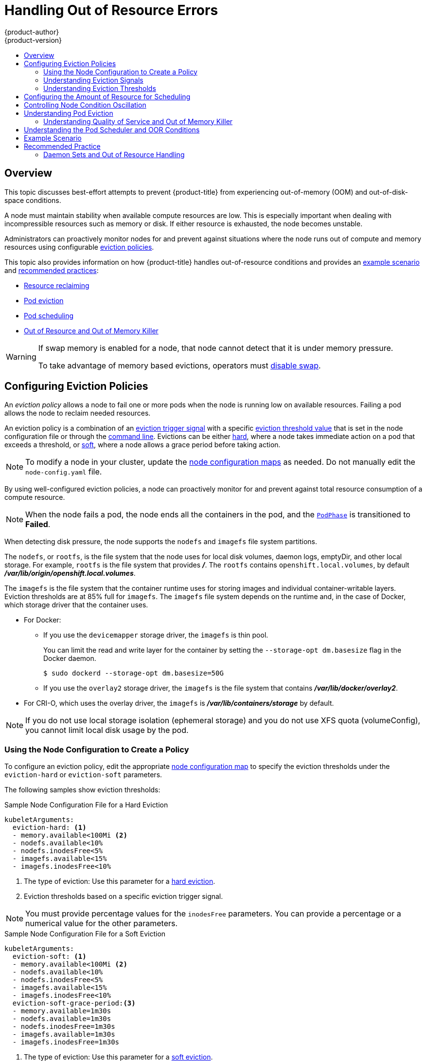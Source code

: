 [[admin-guide-handling-out-of-resource-errors]]
= Handling Out of Resource Errors
{product-author}
{product-version}
:data-uri:
:icons:
:experimental:
:toc: macro
:toc-title:

toc::[]

== Overview

This topic discusses best-effort attempts to prevent {product-title} from experiencing out-of-memory (OOM) and out-of-disk-space conditions.

A node must maintain stability when available compute resources are low. This is especially important when dealing with incompressible resources such as memory or disk. If either resource is exhausted, the node becomes unstable.

Administrators can proactively monitor nodes for and prevent against situations where the node runs out of compute and memory resources using configurable xref:out-of-resource-eviction-policy[eviction policies].

This topic also provides information on how {product-title} handles out-of-resource conditions and provides an xref:out-of-resource-schedulable-resources-and-eviction-policies[example scenario] and xref:out-of-resource-recommended-practices[recommended practices]:

* xref:out-of-resource-reclaiming-node-level-resources[Resource reclaiming]
* xref:out-of-resource-eviction-of-pods[Pod eviction]
* xref:out-of-resource-scheduler[Pod scheduling]
* xref:out-of-resource-node-out-of-resource-and-out-of-memory[Out of Resource and Out of Memory Killer]

[WARNING]
====
If swap memory is enabled for a node, that node cannot detect that it is under memory pressure.

To take advantage of memory based evictions, operators must xref:../admin_guide/overcommit.adoc#disabling-swap-memory[disable swap].
====

[[out-of-resource-eviction-policy]]
== Configuring Eviction Policies

An _eviction policy_ allows a node to fail one or more pods when the node is running low on available resources. Failing a pod allows the node to reclaim needed resources.

An eviction policy is a combination of an xref:out-of-resource-eviction-signals[eviction trigger signal] with a specific xref:out-of-resource-eviction-thresholds[eviction threshold value] that is set in the node configuration file or through the xref:out-of-resource-eviction-thresholds[command line]. Evictions can be either xref:out-of-resource-hard-eviction-thresholds[hard], where a node takes immediate action on a pod that exceeds a threshold, or xref:out-of-resource-soft-eviction-thresholds[soft], where a node allows a grace period before taking action.

[NOTE]
====
To modify a node in your cluster, update the xref:../admin_guide/manage_nodes.adoc#modifying-nodes[node configuration maps] as needed. Do not manually edit the `node-config.yaml` file.
====

By using well-configured eviction policies, a node can proactively monitor for and prevent against total resource consumption of a compute resource.

[NOTE]
====
When the node fails a pod, the node ends all the containers in the pod, and the link:https://kubernetes.io/docs/concepts/workloads/pods/pod-lifecycle/#pod-phase[`PodPhase`] is transitioned to *Failed*.
====

When detecting disk pressure, the node supports the `nodefs` and `imagefs` file system partitions.

The `nodefs`, or `rootfs`, is the file system that the node uses for local disk volumes, daemon logs, emptyDir, and other local storage. For example, `rootfs` is the file system that provides *_/_*. The `rootfs` contains `openshift.local.volumes`, by default *_/var/lib/origin/openshift.local.volumes_*.

The `imagefs` is the file system that the container runtime uses for storing images and individual container-writable layers. Eviction thresholds are at 85% full for `imagefs`. The `imagefs` file system depends on the runtime and, in the case of Docker, which storage driver that the container uses.

* For Docker:
+
** If you use the `devicemapper` storage driver, the `imagefs` is thin pool.
+
You can limit the read and write layer for the container by setting the `--storage-opt dm.basesize` flag in the Docker daemon.
+
[source,terminal]
----
$ sudo dockerd --storage-opt dm.basesize=50G
----
+
** If you use the `overlay2` storage driver, the `imagefs` is the file system that contains *_/var/lib/docker/overlay2_*.

* For CRI-O, which uses the overlay driver, the `imagefs` is *_/var/lib/containers/storage_* by default.

[NOTE]
====
If you do not use local storage isolation (ephemeral storage) and you do not use XFS quota (volumeConfig), you cannot limit local disk usage by the pod.
====

[[out-of-resource-create-config]]
=== Using the Node Configuration to Create a Policy

To configure an eviction policy, edit the appropriate xref:../admin_guide/manage_nodes.adoc#modifying-nodes[node configuration map] to specify the eviction thresholds under the `eviction-hard` or `eviction-soft` parameters.

The following samples show eviction thresholds:

.Sample Node Configuration File for a Hard Eviction
[source,yaml]
----
kubeletArguments:
  eviction-hard: <1>
  - memory.available<100Mi <2>
  - nodefs.available<10%
  - nodefs.inodesFree<5%
  - imagefs.available<15%
  - imagefs.inodesFree<10%
----
<1> The type of eviction: Use this parameter for a xref:out-of-resource-hard-eviction-thresholds[hard eviction].
<2> Eviction thresholds based on a specific eviction trigger signal.

[NOTE]
====
You must provide percentage values for the `inodesFree` parameters. You can provide a percentage or a numerical value for the other parameters.
====

.Sample Node Configuration File for a Soft Eviction
[source,yaml]
----
kubeletArguments:
  eviction-soft: <1>
  - memory.available<100Mi <2>
  - nodefs.available<10%
  - nodefs.inodesFree<5%
  - imagefs.available<15%
  - imagefs.inodesFree<10%
  eviction-soft-grace-period:<3>
  - memory.available=1m30s
  - nodefs.available=1m30s
  - nodefs.inodesFree=1m30s
  - imagefs.available=1m30s
  - imagefs.inodesFree=1m30s
----
<1> The type of eviction: Use this parameter for a xref:out-of-resource-hard-eviction-thresholds[soft eviction].
<2> An eviction threshold based on a specific eviction trigger signal.
<3> The grace period for the soft eviction. Leave the default values for optimal performance.

Restart the {product-title} service for the changes to take effect:

ifdef::openshift-enterprise[]
[source,terminal]
----
# systemctl restart atomic-openshift-node
----
endif::[]
ifdef::openshift-origin[]
[source,terminal]
----
# systemctl restart origin-node
----
endif::[]

[[out-of-resource-eviction-signals]]
=== Understanding Eviction Signals

You can configure a node to trigger eviction decisions on any of the signals described in the table below. You add an eviction signal to an xref:out-of-resource-eviction-thresholds[eviction threshold] along with a threshold value.

To view the signals:

[source,terminal]
----
curl <certificate details> \
  https://<master>/api/v1/nodes/<node>/proxy/stats/summary
----

////
curl --cacert /path/to/ca.crt
////

[[out-of-resource-eviction-signals-supported]]
.Supported Eviction Signals
[cols="2a,2a,2a,10a",options="header"]
|===

|Node Condition |Eviction Signal | Value |Description

|`MemoryPressure`
|`memory.available`
|`memory.available` = `node.status.capacity[memory]` - `node.stats.memory.workingSet`
| Available memory on the node has exceeded an eviction threshold.

.4+|`DiskPressure`
|`nodefs.available`
|`nodefs.available` = `node.stats.fs.available`
.4+| Available disk space on either the node root file system or image file system has exceeded an eviction threshold.

|`nodefs.inodesFree`
|`nodefs.inodesFree` = `node.stats.fs.inodesFree`

|`imagefs.available`
|`imagefs.available` = `node.stats.runtime.imagefs.available`

|`imagefs.inodesFree`
|`imagefs.inodesFree` = `node.stats.runtime.imagefs.inodesFree`
|===

Each of the signals in the preceding table supports either a literal or percentage-based value, except `inodesFree`. The `inodesFree` signal must be specified as a percentage. The percentage-based value is calculated relative to the total capacity associated with each signal.

A script derives the value for `memory.available` from your cgroup driver using the same set of steps that the kubelet performs. The script excludes inactive file memory (that is, the number of bytes of file-backed memory on inactive LRU list) from its calculation as it assumes that inactive file memory is reclaimable under pressure.

[NOTE]
====
Do not use tools like `free -m`, because `free -m` does not work in a container.
====

{product-title} monitors these file systems every 10 seconds.

If you store volumes and logs in a dedicated file system, the node does not monitor that file system.

[NOTE]
====
The node supports the ability to trigger eviction decisions based on disk pressure. Before evicting pods because of disk pressure, the node also performs xref:../admin_guide/garbage_collection.adoc#admin-guide-garbage-collection[container and image garbage collection].
====

[[out-of-resource-eviction-thresholds]]
=== Understanding Eviction Thresholds

You can configure a node to specify eviction thresholds. Reaching a threshold triggers the node to reclaim resources. You can configure a threshold in the xref:out-of-resource-eviction-policy[node configuration file].

If an eviction threshold is met, independent of its associated grace period, the node reports a condition to indicate that the node is under memory or disk pressure. Reporting the pressure prevents the scheduler from scheduling any additional pods on the node while attempts to reclaim resources are made.

The node continues to report node status updates at the frequency specified by the `node-status-update-frequency` argument. The default frequency is `10s` (ten seconds).

Eviction thresholds can be xref:out-of-resource-hard-eviction-thresholds[hard], for when the node takes immediate action when a threshold is met, or xref:out-of-resource-soft-eviction-thresholds[soft], for when you allow a grace period before reclaiming resources.

[NOTE]
====
Soft eviction usage is more common when you target a certain level of utilization, but can tolerate temporary spikes. We recommended setting the soft eviction threshold lower than the hard eviction threshold, but the time period can be operator-specific. The system reservation should also cover the soft eviction threshold.

The soft eviction threshold is an advanced feature. You should configure a hard eviction threshold before attempting to use soft eviction thresholds.
====

Thresholds are configured in the following form:

----
<eviction_signal><operator><quantity>
----

* The `eviction-signal` value can be any xref:out-of-resource-eviction-signals-supported[supported eviction signal].
* The `operator` value is `<`.
* The `quantity` value must match the link:https://github.com/kubernetes/community/blob/master/contributors/design-proposals/scheduling/resources.md#resource-quantities[quantity representation] used by
Kubernetes and can be expressed as a percentage if it ends with the `%` token.

For example, if an operator has a node with 10Gi of memory, and that operator wants to induce eviction if available memory falls below 1Gi, an eviction threshold for memory can be specified as either of the following:

[source,yaml]
----
memory.available<1Gi
memory.available<10%
----

[[out-of-resource-eviction-monitoring-interval]]

[NOTE]
====
The node evaluates and monitors eviction thresholds every 10 seconds and the value can not be modified. This is the housekeeping interval.
====

[[out-of-resource-hard-eviction-thresholds]]
==== Understanding Hard Eviction Thresholds

A hard eviction threshold has no grace period. When a hard eviction threshold is met, the node takes immediate action to reclaim the associated resource. For example, the node can end one or more pods immediately with no graceful termination.

To configure hard eviction thresholds, add eviction thresholds to the xref:out-of-resource-eviction-policy[node configuration file] under `eviction-hard`, as shown in xref:out-of-resource-create-config[Using the Node Configuration to Create a Policy].

.Sample Node Configuration File with Hard Eviction Thresholds
[source,yaml]
----
kubeletArguments:
  eviction-hard:
  - memory.available<500Mi
  - nodefs.available<500Mi
  - nodefs.inodesFree<5%
  - imagefs.available<100Mi
  - imagefs.inodesFree<10%
----

This example is a general guideline and not recommended settings.

[[out-of-resource-hard-eviction-thresholds-default]]
===== Default Hard Eviction Thresholds

{product-title} uses the following default configuration for `eviction-hard`.

[source,yaml]
----
...
kubeletArguments:
  eviction-hard:
  - memory.available<100Mi
  - nodefs.available<10%
  - nodefs.inodesFree<5%
  - imagefs.available<15%
...
----

[[out-of-resource-soft-eviction-thresholds]]
==== Understanding Soft Eviction Thresholds

A soft eviction threshold pairs an eviction threshold with a required administrator-specified grace period. The node does not reclaim resources associated with the eviction signal until that grace period is exceeded. If no grace period is provided in the node configuration, the node produces an error on startup.

In addition, if a soft eviction threshold is met, an operator can specify a maximum-allowed pod termination grace period to use when evicting pods from the node. If `eviction-max-pod-grace-period` is specified, the node uses the lesser value among the `pod.Spec.TerminationGracePeriodSeconds` and the maximum-allowed grace period. If not specified, the node ends pods immediately with no graceful termination.

For soft eviction thresholds the following flags are supported:

* `eviction-soft`: a set of eviction thresholds, such as `memory.available<1.5Gi`. If the threshold is met over a corresponding grace period, the threshold triggers a pod eviction.

* `eviction-soft-grace-period`: a set of eviction grace periods, such as `memory.available=1m30s`. The grace period corresponds to how long a soft eviction threshold must hold before triggering a pod eviction.

* `eviction-max-pod-grace-period`: the maximum-allowed grace period (in seconds) to use when terminating pods in response to a soft eviction threshold being met.

To configure soft eviction thresholds, add eviction thresholds to the xref:out-of-resource-eviction-policy[node configuration file] under `eviction-soft`, as shown in xref:out-of-resource-create-config[Using the Node Configuration to Create a Policy].

.Sample Node Configuration Files with Soft Eviction Thresholds
[source,yaml]
----
kubeletArguments:
  eviction-soft:
  - memory.available<500Mi
  - nodefs.available<500Mi
  - nodefs.inodesFree<5%
  - imagefs.available<100Mi
  - imagefs.inodesFree<10%
  eviction-soft-grace-period:
  - memory.available=1m30s
  - nodefs.available=1m30s
  - nodefs.inodesFree=1m30s
  - imagefs.available=1m30s
  - imagefs.inodesFree=1m30s
----

This example is a general guideline and not recommended settings.

[[out-of-resource-allocatable]]
== Configuring the Amount of Resource for Scheduling

You can control how much of a node resource is made available for scheduling in order to allow the scheduler to fully allocate a node and to prevent evictions.

Set `system-reserved` equal to the amount of resource that you want available to the scheduler for deploying pods and for system-daemons. The `system-reserved` resources are reserved for operating system daemons such as *sshd* and *NetworkManager*. Evictions should only occur if pods use more than their requested amount of an allocatable resource.

A node reports two values:

* `Capacity`: How much resource is on the machine.
* `Allocatable`: How much resource is made available for scheduling.

To configure the amount of allocatable resources, edit the appropriate xref:../admin_guide/manage_nodes.adoc#modifying-nodes[node configuration map] to add or modify the `system-reserved` parameter for `eviction-hard` or `eviction-soft`.

[source,yaml]
----
kubeletArguments:
  eviction-hard: <1>
    - "memory.available<500Mi"
  system-reserved:
    - "memory=1.5Gi"
----
<1> This threshold can either be `eviction-hard` or `eviction-soft`.

To determine appropriate values for the `system-reserved` setting, determine a node's resource usage using the node summary API. For more information, see xref:../admin_guide/allocating_node_resources.adoc#allocating-node-settings[Configuring Nodes for Allocated Resources].

Restart the {product-title} service for the changes to take effect:

ifdef::openshift-enterprise[]
[source,terminal]
----
# systemctl restart atomic-openshift-node
----
endif::[]
ifdef::openshift-origin[]
[source,terminal]
----
# systemctl restart origin-node
----
endif::[]

[[out-of-resource-oscillation-of-node-conditions]]
== Controlling Node Condition Oscillation

If a node oscillates above and below a soft eviction threshold, but does not exceed an associated grace period, the oscillation can cause problems for the scheduler.

To prevent the oscillation, set the `eviction-pressure-transition-period` parameter to control how long the node must wait before transitioning out of a pressure condition.

. Edit or add the parameter to the `kubeletArguments` section of the appropriate xref:../admin_guide/manage_nodes.adoc#modifying-nodes[node configuration map] using a set of `<resource_type>=<resource_quantity>` pairs.
+
[source,yaml]
----
kubeletArguments:
  eviction-pressure-transition-period="5m"
----
+
The node toggles the condition back to false when the node has not met an eviction threshold for the specified pressure condition during the specified period.
+
[NOTE]
====
Use the default value, 5 minutes, before making any adjustments. The default value is intended to enable the system to stabilize and to prevent the scheduler from scheduling new pods to the node before it has settled.
====

. Restart the {product-title} services for the changes to take effect:
+
ifdef::openshift-enterprise[]
[source,terminal]
----
# systemctl restart atomic-openshift-node
----
endif::[]
ifdef::openshift-origin[]
[source,terminal]
----
# systemctl restart origin-node
----
endif::[]

[[out-of-resource-reclaiming-node-level-resources]]
== Reclaiming Node-level Resources

If an eviction criteria is satisfied, the node initiates the process of reclaiming the pressured resource until the signal is below the defined threshold. During this time, the node does not support scheduling any new pods.

The node attempts to reclaim node-level resources before the node evicts end-user pods, based on whether the host system has a dedicated `imagefs` configured for the container runtime.

[discrete]
[[reclaiming-with-imagefs]]
===== With Imagefs

If the host system has `imagefs`:

* If the `nodefs` file system meets eviction thresholds, the node frees disk space in the following order:

** Delete dead pods and containers.

* If the `imagefs` file system meets eviction thresholds, the node frees disk space in the following order:

** Delete all unused images.

[discrete]
[[reclaiming-without-imagefs]]
===== Without Imagefs

If the host system does not have `imagefs`:

* If the `nodefs` file system meets eviction thresholds, the node frees disk space in the following order:

** Delete dead pods and containers.
** Delete all unused images.

[[out-of-resource-eviction-of-pods]]
== Understanding Pod Eviction

If an eviction threshold is met and the grace period is passed, the node initiates the process of evicting pods until the signal is below the defined threshold.

The node ranks pods for eviction by their xref:../admin_guide/overcommit.adoc#qos-classes[quality of service]. Among pods with the same quality of service, the node ranks the pods by the consumption of the compute resource relative to the pod's scheduling request.

Each quality of service level has an out-of-memory score. The Linux out-of-memory tool (OOM killer) uses the score to determine which pods to end. For more information, see xref:out-of-resource-node-out-of-resource-and-out-of-memory[Understanding Quality of Service and Out of Memory Killer].

The following table lists each quality of service level and the associated out-of-memory score.

.Quality of Service Levels
[cols="3a,8a",options="header"]
|===

| Quality of Service | Description

|`Guaranteed`
| Pods that consume the highest amount of the resource relative to their request are failed first. If no pod exceeds its request, the strategy targets the largest consumer of the resource.

|`Burstable`
|Pods that consume the highest amount of the resource relative to their request for that resource are failed first. If no pod exceeds its request, the strategy targets the largest consumer of the resource.

|`BestEffort`
| Pods that consume the highest amount of the resource are failed first.
|===

A guaranteed quality of service pod is never evicted due to resource consumption by another pod unless a system daemon, such as node or the container engine, consumes more resources than were reserved using the `system-reserved` allocations or if the node has only guaranteed quality of service pods remaining.

If the node has only guaranteed quality of service pods remaining, the node evicts a pod that least impacts node stability and limits the impact of the unexpected consumption to the other guaranteed quality of service pods.

Local disk is a best-effort quality of service resource. If necessary, the node evicts pods one at a time to reclaim disk space when disk pressure is encountered. The node ranks pods by quality of service. If the node is responding to a lack of free inodes, the node reclaims inodes by evicting pods with the lowest quality of service first. If the node is responding to lack of available disk, the node ranks pods within a quality of service that consumes the largest amount of local disk and then evicts those pods first.

[[out-of-resource-node-out-of-resource-and-out-of-memory]]
=== Understanding Quality of Service and Out of Memory Killer

If the node experiences a system out-of-memory (OOM) event before it is able to reclaim memory, the node depends on the OOM killer to respond.

The node sets a `oom_score_adj` value for each container that is based on the quality of service for the pod.

.Quality of Service Levels
[cols="3a,8a",options="header"]
|===

| Quality of Service |`oom_score_adj` Value

|`Guaranteed`
| -998

|`Burstable`
| min(max(2, 1000 - (1000 * memoryRequestBytes) / machineMemoryCapacityBytes), 999)

|`BestEffort`
| 1000
|===

If the node is unable to reclaim memory before the node experiences a system OOM event, the OOM killer process calculates an OOM score:

----
% of node memory a container is using + oom_score_adj = oom_score
----

The node then ends the container with the highest score.

Containers with the lowest quality of service and that consume the largest amount of memory, relative to the scheduling request, are ended first.

Unlike pod eviction, if a pod container is ended due to OOM, the node can restart the container according to the node restart policy.

[[out-of-resource-scheduler]]
== Understanding the Pod Scheduler and OOR Conditions

The scheduler views node conditions when the scheduler places additional pods on the node. For example, if the node has an eviction threshold like the following:

----
eviction-hard is "memory.available<500Mi"
----

If available memory falls below 500Mi, the node reports a value in `Node.Status.Conditions` as `MemoryPressure` as true.

.Node Conditions and Scheduler Behavior
[cols="3a,8a",options="header"]
|===

|Node Condition |Scheduler Behavior

|`MemoryPressure`
|If a node reports this condition, the scheduler does not place `BestEffort` pods on that node.

|`DiskPressure`
|If a node reports this condition, the scheduler does not place any additional pods on that node.
|===

[[out-of-resource-schedulable-resources-and-eviction-policies]]
== Example Scenario

An Operator:

* Has a node with a memory capacity of 10Gi.
* Wants to reserve 10% of memory capacity for system daemons such as kernel, node, and other daemons.
* Wants to evict pods at 95% memory utilization to reduce thrashing and incidence of system OOM.

Implicit in this configuration is the understanding that `system-reserved` should include the amount of memory covered by the eviction threshold.

To reach that capacity, either some pod is using more than its request, or the system is using more than 1Gi.

If a node has 10 Gi of capacity and you want to reserve 10% of that capacity for the system daemons with the `system-reserved` setting, perform the following calculation:

----
capacity = 10 Gi
system-reserved = 10 Gi * .1 = 1 Gi
----

The amount of allocatable resources becomes:

----
allocatable = capacity - system-reserved = 9 Gi
----

This means by default, the scheduler will schedule pods that request 9 Gi of
memory to that node.

If you want to enable eviction so that eviction is triggered when the node observes that available memory is below 10% of capacity for 30 seconds, or immediately when it falls below 5% of capacity, you need the scheduler to evaluate allocatable as 8Gi. Therefore, ensure your system reservation covers the greater of your eviction thresholds.

----
capacity = 10 Gi
eviction-threshold = 10 Gi * .1 = 1 Gi
system-reserved = (10Gi * .1) + eviction-threshold = 2 Gi
allocatable = capacity - system-reserved = 8 Gi
----

Add the following to the appropriate xref:../admin_guide/manage_nodes.adoc#modifying-nodes[node configuration map]:

[source,yaml]
----
kubeletArguments:
  system-reserved:
  - "memory=2Gi"
  eviction-hard:
  - "memory.available<.5Gi"
  eviction-soft:
  - "memory.available<1Gi"
  eviction-soft-grace-period:
  - "memory.available=30s"
----

This configuration ensures that the scheduler does not place pods on a node and immediately induce memory pressure and trigger an eviction. This configuration assumes those pods use less than their configured request.

[[out-of-resource-recommended-practices]]
== Recommended Practice

[[out-of-resource-best-practice-daemonset]]
=== Daemon Sets and Out of Resource Handling

If a node evicts a pod that was created by a daemon set, the pod is immediately recreated and rescheduled to the same node. The scheduler operates this way because the node has no ability to distinguish a pod that is created by a daemon set versus any other object.

In general, daemon sets should not create best effort pods to avoid being identified as a candidate pod for eviction. Instead, daemon sets should launch pods and configure them with a guaranteed quality of service.
